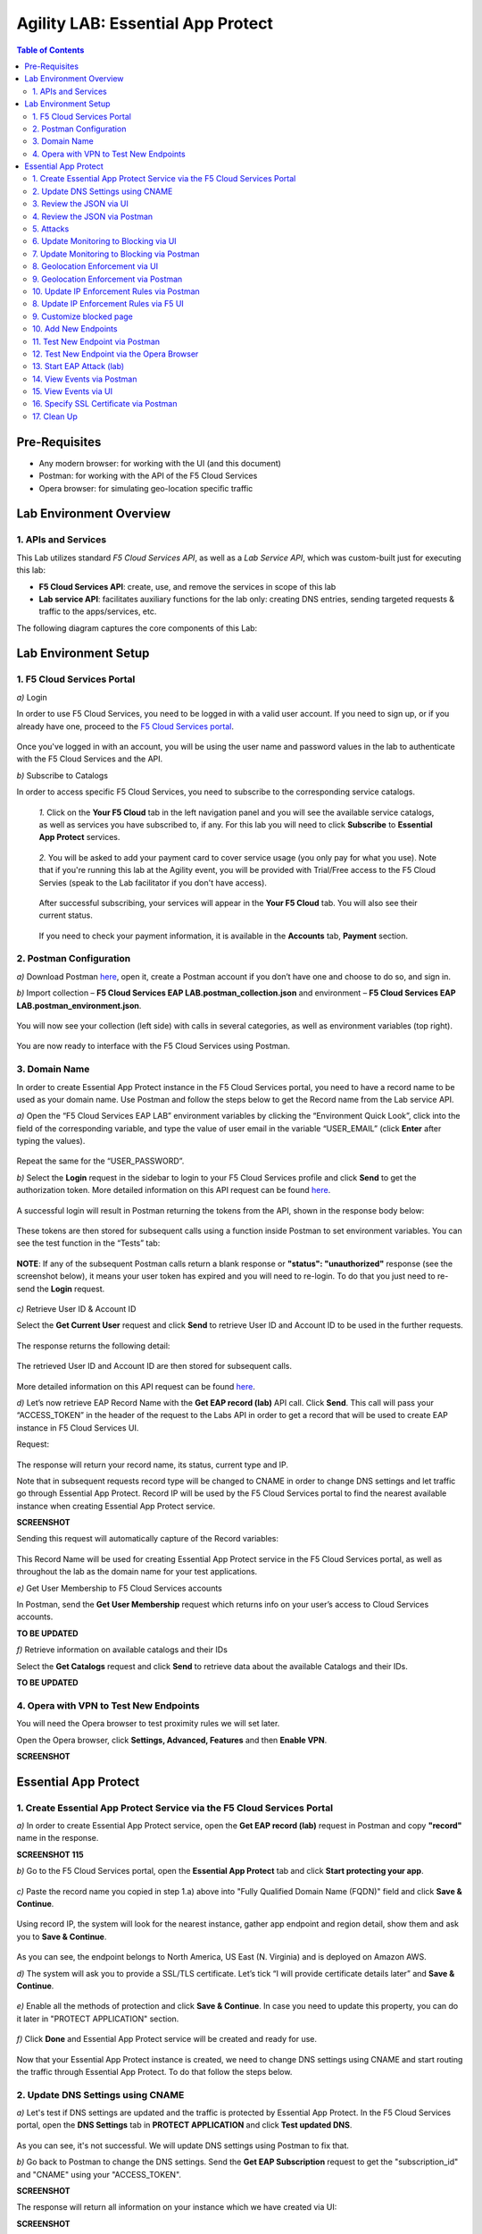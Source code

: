 Agility LAB: Essential App Protect   
=========================================== 

.. contents:: Table of Contents   

Pre-Requisites
###############

- Any modern browser: for working with the UI (and this document)
- Postman: for working with the API of the F5 Cloud Services
- Opera browser: for simulating geo-location specific traffic

Lab Environment Overview
###############################

1. APIs and Services 
*********************

This Lab utilizes standard *F5 Cloud Services API*, as well as a *Lab Service API*, which was custom-built just for executing this lab: 

* **F5 Cloud Services API**: create, use, and remove the services in scope of this lab 

* **Lab service API**: facilitates auxiliary functions for the lab only: creating DNS entries, sending targeted requests & traffic to the apps/services, etc.  

The following diagram captures the core components of this Lab: 

 .. figure:: _figures/Diagram.png


Lab Environment Setup  
############################### 

1. F5 Cloud Services Portal 
*************************** 

`a)` Login   

In order to use F5 Cloud Services, you need to be logged in with a valid user account. If you need to sign up, or if you already have one, proceed to the `F5 Cloud Services portal <http://bit.ly/f5csreg>`_.  

.. figure:: _figures/1.png  

Once you've logged in with an account, you will be using the user name and password values in the lab to authenticate with the F5 Cloud Services and the API.

`b)` Subscribe to Catalogs   

In order to access specific F5 Cloud Services, you need to subscribe to the corresponding service catalogs.

   `1.` Click on the **Your F5 Cloud** tab in the left navigation panel and you will see the available service catalogs, as well as services you have subscribed to, if any. For this lab you will need to click **Subscribe** to **Essential App Protect** services.   

   .. figure:: _figures/2.png  

   `2.` You will be asked to add your payment card to cover service usage (you only pay for what you use). Note that if you're running this lab at the Agility event, you will be provided with Trial/Free access to the F5 Cloud Servies (speak to the Lab facilitator if you don't have access).   

   .. figure:: _figures/3.png  

   After successful subscribing, your services will appear in the **Your F5 Cloud** tab. You will also see their current status.   

   .. figure:: _figures/4.png  

   If you need to check your payment information, it is available in the **Accounts** tab, **Payment** section.   

   .. figure:: _figures/5.png 

2. Postman Configuration  
********************* 

`a)` Download Postman `here <http://bit.ly/309wSLl>`_, open it, create a Postman account if you don’t have one and choose to do so, and sign in.  

`b)` Import collection – **F5 Cloud Services EAP LAB.postman_collection.json** and environment – **F5 Cloud Services EAP LAB.postman_environment.json**.  

.. figure:: _figures/1.jpg  

You will now see your collection (left side) with calls in several categories, as well as environment variables (top right).  

.. figure:: _figures/91.png 

You are now ready to interface with the F5 Cloud Services using Postman. 

3. Domain Name  
************** 

In order to create Essential App Protect instance in the F5 Cloud Services portal, you need to have a record name to be used as your domain name. Use Postman and follow the steps below to get the Record name from the Lab service API.     

`a)` Open the “F5 Cloud Services EAP LAB” environment variables by clicking the “Environment Quick Look”, click into the field of the corresponding variable, and type the value of user email in the variable “USER_EMAIL” (click **Enter** after typing the values).  

.. figure:: _figures/114.png 

Repeat the same for the “USER_PASSWORD”.  

`b)` Select the **Login** request in the sidebar to login to your F5 Cloud Services profile and click **Send** to get the authorization token. More detailed information on this API request can be found `here <http://bit.ly/36ffsyy>`_.  

.. figure:: _figures/93.png 

A successful login will result in Postman returning the tokens from the API, shown in the response body below:  

.. figure:: _figures/84.jpg  

These tokens are then stored for subsequent calls using a function inside Postman to set environment variables. You can see the test function in the “Tests” tab:  

.. figure:: _figures/9.jpg  

**NOTE**: If any of the subsequent Postman calls return a blank response or **"status": "unauthorized"** response (see the screenshot below), it means your user token has expired and you will need to re-login. To do that you just need to re-send the **Login** request.  

.. figure:: _figures/10.jpg  

`c)` Retrieve User ID & Account ID  

Select the **Get Current User** request and click **Send** to retrieve User ID and Account ID to be used in the further requests.  

.. figure:: _figures/86.jpg  

The response returns the following detail:  

.. figure:: _figures/12.jpg  

The retrieved User ID and Account ID are then stored for subsequent calls.  

.. figure:: _figures/11.jpg  

More detailed information on this API request can be found `here <http://bit.ly/37hyQw3>`_.  

`d)` Let’s now retrieve EAP Record Name with the **Get EAP record (lab)** API call. Click **Send**. This call will pass your “ACCESS_TOKEN” in the header of the request to the Labs API in order to get a record that will be used to create EAP instance in F5 Cloud Services UI.  

Request:  

.. figure:: _figures/74.png  

The response will return your record name, its status, current type and IP. 

Note that in subsequent requests record type will be changed to CNAME in order to change DNS settings and let traffic go through Essential App Protect. Record IP will be used by the F5 Cloud Services portal to find the nearest available instance when creating Essential App Protect service.    

**SCREENSHOT** 

Sending this request will automatically capture of the Record variables:  

.. figure:: _figures/26.jpg  

This Record Name will be used for creating Essential App Protect service in the F5 Cloud Services portal, as well as throughout the lab as the domain name for your test applications. 

`e)` Get User Membership to F5 Cloud Services accounts

In Postman, send the **Get User Membership** request which returns info on your user’s access to Cloud Services accounts.

**TO BE UPDATED** 

`f)` Retrieve information on available catalogs and their IDs

Select the **Get Catalogs** request and click **Send** to retrieve data about the available Catalogs and their IDs.

**TO BE UPDATED** 

4. Opera with VPN to Test New Endpoints 
****************************************

You will need the Opera browser to test proximity rules we will set later.

Open the Opera browser, click **Settings, Advanced, Features** and then **Enable VPN**.

**SCREENSHOT**

Essential App Protect 
##################### 

1. Create Essential App Protect Service via the F5 Cloud Services Portal  
************************************************************************ 

`a)` In order to create Essential App Protect service, open the **Get EAP record (lab)** request in Postman and copy **"record"** name in the response.  

**SCREENSHOT 115**

`b)` Go to the F5 Cloud Services portal, open the **Essential App Protect** tab and click **Start protecting your app**. 

.. figure:: _figures/116.png

`c)` Paste the record name you copied in step 1.a) above into "Fully Qualified Domain Name (FQDN)" field and click **Save & Continue**.

.. figure:: _figures/117.png 

Using record IP, the system will look for the nearest instance, gather app endpoint and region detail, show them and ask you to **Save & Continue**.  

.. figure:: _figures/118.png 

As you can see, the endpoint belongs to North America, US East (N. Virginia) and is deployed on Amazon AWS.  

`d)` The system will ask you to provide a SSL/TLS certificate. Let’s tick “I will provide certificate details later” and **Save & Continue**.  

.. figure:: _figures/99.png 

`e)` Enable all the methods of protection and click **Save & Continue**. In case you need to update this property, you can do it later in "PROTECT APPLICATION" section. 

.. figure:: _figures/100.png 

`f)` Click **Done** and Essential App Protect service will be created and ready for use.  

.. figure:: _figures/101.png  

Now that your Essential App Protect instance is created, we need to change DNS settings using CNAME and start routing the traffic through Essential App Protect. To do that follow the steps below.  

2. Update DNS Settings using CNAME  
******************************** 

`a)` Let's test if DNS settings are updated and the traffic is protected by Essential App Protect. In the F5 Cloud Services portal, open the **DNS Settings** tab in **PROTECT APPLICATION** and click **Test updated DNS**.

.. figure:: _figures/127.png 

As you can see, it's not successful. We will update DNS settings using Postman to fix that.

`b)` Go back to Postman to change the DNS settings. Send the **Get EAP Subscription** request to get the "subscription_id" and "CNAME" using your "ACCESS_TOKEN".

**SCREENSHOT**

The response will return all information on your instance which we have created via UI: 

**SCREENSHOT**

The retrieved ID and CNAME are then stored for subsequent calls using a function inside Postman to set environment variables. You can see the test function in the **Tests** tab:

**SCREENSHOT**

`c)` Send the **Update EAP DNS Record (lab)** to update DNS Settings with CNAME generated when creating Essential App Protect instance in F5 UI and retrieved in the step above:

**SCREENSHOT** 

The response will show the updated type (""CNAME") and value: 

**SCREENSHOT** 

`d)` Let’s now test if CNAME change is completed correctly.   

Return to the F5 Cloud Services portal, open **Essential App Protect** tab, select your app from the dropdown menu and click **PROTECT APPLICATION**. Then open **DNS Settings** tab and click **Test updated DNS**.  

.. figure:: _figures/106.png 

You will see successful status of testing.

`e)` Let's now go back to Postman and re-send the **Get EAP record (lab)** request to see the current type of the record. 

.. figure:: _figures/129.png

The response will show that record type is changed from "A" to "CNAME" (see step 3.d) above), as well as "value" is updated, which means that app traffic now goes through Essential App Protect instance and is actively protected.   

.. figure:: _figures/128.png

`f)` Test via Browser

Let's now test the updated DNS setting via browser. Return to the F5 Cloud Services portal, open the **DNS Settings** tab and copy the CNAME.

.. figure:: _figures/130.png

Paste it into your browser and you will see the NA2 instance of the Auction website and all of the requests will now be flowing through the Essential App Protect. However, any malicious requests will not be blocked, as we have not turned on "Blocking" mode yet.

.. figure:: _figures/131.png

3. Review the JSON via UI 
******************

If you would like to see the full configuration of your Essential App Protect or edit some properties, you can review the JSON either via UI or via Postman. If you prefer to do that via Postman, then proceed to the next section. 

In order to view the JSON via the F5 Cloud Servcies portal, open **PROTECT APPLICATION** and go to the **JSON configuration** tab. 

.. figure:: _figures/132.png

Let's take a look at different sections available in the JSON. In order to collapse or expand a section, click the small arrows next to the line numbers. 

The main sections are "application", "event_logging" and "policy".

.. figure:: _figures/133.png

In the "application" section, we can see our instance domain, region it belongs to, IP endpoints  and port. 

.. figure:: _figures/134.png

We can also learn all the information about our protection and its settings, as well as about each attack type in ""policy" section:

.. figure:: _figures/135.png

More detailed information on attack types can be found in one of the following sections. 

4. Review the JSON via Postman 
*******************************

If your prefer to use Postman to review the JSON, go back to Postman and send the **Get JSON** request:

.. figure:: _figures/136.png

You will see the JSON in the response: 

.. figure:: _figures/137.png

The returned JSON provides information on subcription_id and user_id, instance name, as well as all configuration details (CNAME, domain, etc) and protection settings. 

5. Attacks  
*********** 

There are three types of attacks:  

`1)` SQL Injection 

This attack inserts a SQL query via the input data field in the web application. Such attacks could potentially read sensitive data, modify and destroy it. More detailed information can be found `here <http://bit.ly/2RfmXkw>`_.

`2)` Illegal Filetype 

This attack combines valid URL path segments with invalid input to guess or brute-force download of sensitive files or data. More detailed information can be found `here <http://bit.ly/30NrAFF>`_.  

`3)` Threat Campaign 

These types of attacks are the category that F5 Labs tracks as coordinated campaigns that exploit known vulnerabilities. This particular attack simulates using a known Tomcat backdoor vulnerability. The complete list of such threats can be found `here <http://bit.ly/36bPmfG>`_.   

Let’s now simulate an attack.

Go back to Postman and send the **Attack: Illegal Filetype** request. 

**SCREENSHOT** 

All the attacks can be seen in the "VIEW EVENTS" section of the F5 Cloud Services portal.

.. figure:: _figures/138.png

As you can see, our "Illegal file type" attack has appeared on the list and its status is "Not blocked" for now.  

6. Update Monitoring to Blocking via UI 
*************************************** 

By default, all the threats of your app are only monitored without any actions taken. You can change monitoring to blocking either via UI or via Postman. In order to do so via Postman, proceed to the following section. 

`a)` In order to start blocking attacks, go to the **PROTECT APPLICATION** tab, then open each type of attack one by one and toggle **Blocking Mode** on. Click **Update** for each attack type to save the settings:  

.. figure:: _figures/105.png 

`b)` Testing the status 

Now that the protection mode is "blocking", you can re-send the **Attack: Illegal Filetype** request in Postman. After that go back to the F5 UI, open "VIEW EVENTS" section and you will see the new attack with the "Blocked" status:

.. figure:: _figures/119.png

You may send the **Attack: Threat Campaign** and **Attack: SQL Injection** requests in Postman as well. 

**SCREeNSHOT OF POSTMAN**

Then go back to the F5 UI, "VIEW EVENTS" section and see that their status is "blocked": 

.. figure:: _figures/141.png


7. Update Monitoring to Blocking via Postman 
******************************************** 

`a)` Go back to Postman and send the **Update Monitor to Block** request which uses your “account_id” and "EAP record" retrieved in steps above. 

**SCREENSHOT** 

You will see the new "blocked" status of attacks in the response. 

**SCREENSHOT** 

You can also notice that their status changed in the F5 UI:

.. figure:: _figures/139.png

`b)` Testing the status 

Now that the protection mode is "blocking", you can send the **Attack: Threat Campaign** and **Attack: SQL Injection** requests in Postman. 

**SCREENSHOT** 

After that go back to the F5 UI, open "VIEW EVENTS" section and you will see the new attacks with the "Blocked" status:

.. figure:: _figures/140.png

8. Geolocation Enforcement via UI
****************************

You can create a list of countries whose traffic is to be blocked via UI or via Postman. If you prefer to do so via Postman, proceed to the next section.

`a)` Go back to F5 UI, "PROTECT APPLICATION", then go to the **High-risk Attack Mitigation** tab and click **Manage countries**. 

.. figure:: _figures/142.png

`b)` Add "France"  as a country whose requests you want to deny and click **Update**.

.. figure:: _figures/143.png

`c)` Test via the Opera Browser 

   `1.` Let's now see how the new rule for geolocation enforcement works. Open the Opera browser, click **VPN** and select **Europe**: 

   .. figure:: _figures/144.png

   `2.` Copy your domain in the **General** tab of "PROTECT APPLICATION" in F5 UI:

   .. figure:: _figures/147.png

   `3.` And paste it to the Opera browser to see the following response:

   .. figure:: _figures/148.png

   `4.` Let's go back to F5 UI, "VIEW EVENTS" and see the attack:

   .. figure:: _figures/145.png
   
   As you can see, the reason for being blocked is "Access from disallowed Geolocation".
 
   
9. Geolocation Enforcement via Postman
****************************

`a)` If you would like to block requests on a country-basis via Postman, then sent the **Block country list** request which will use your "account_id" and "EAP record":

**SCREENSHOT** 

The response will show the countries blocked: 

.. figure:: _figures/149.png

`b)` Let's go to F5 UI and see the updated geolocation enforcemenet:

.. figure:: _figures/121.png  

Click **Manage countries** to see the countries that are blocked: 

.. figure:: _figures/120.png

`c)` Let's test how country-base blocking works. Go back to Postman and send the **Test Country Blocking (lab)** request which uses your "EAP record". 

**SCREENSHOT** 

Let's open the F5 UI and go to VIEW EVENTS section to see the newly blocked attack based on geolocation: 

.. figure:: _figures/122.png


10. Update IP Enforcement Rules via Postman  
********************************

If you need to block or allow requests from specific ID addresses, it can be done in two way: via Postman or UI. If you prefer to do it via Postman, then follow the steps below. If your choice is UI, then procede to the next section.

Go to Postman and send the **Update IP Enforcement Rules** request which uses your "account_id" and "EAP record".

**SCREENSHOT** 

In the response you will see four blocked IPs and one allowed IP. 

**SCREENSHOT** 

8. Update IP Enforcement Rules via F5 UI  
******************************************

`a)` Select **PROTECT APPLICATION** in the Essential App Protect tab, select **High-risk Attack Mitigation** and then **Manage rules**. 

.. figure:: _figures/123.png 

`b)` Fill in the required info and click **Update**:

**SCREENSHOT** 

9. Customize blocked page 
***************************

If you prefer to customize your blocked page, you can do it using Postman. 

`a)` First, let's see the page prior to sending the request. To do that, let's simulate an attack. Paste "**Fully Qualified Domain Name (FQDN)**/nginx.config" address to your browser. The result will be the following:

.. figure:: _figures/124.png 

`b)` Go back to Postman and send the **Customize blocked page** request which uses your **account_id** and **EAP record**. 
 
**SCREENSHOT** 

`c)` Refresh the page in the browser opened one step above and you will see:

.. figure:: _figures/125.png 

**Note**: It may take up to 1 minute. 

10. Add New Endpoints 
*********************

If you need to add new endpoints, you can do it via Postman.

Send the **Add new endpoints** request in Postman which uses your **account_id** and **EAP record**. 

**SCREENSHOT** 

You will see the Endpoint added in the returned response located in Europe (Frankfurt) and deployed on AWS:

**SCREENSHOT from postman** 

You will also see the new endpoint in the F5 UI:

.. figure:: _figures/126.png

11. Test New Endpoint via Postman
***********************************

Let's now test the endpoint we've just created via Postman.

Send the **Test Second Endpoint (lab)** request which uses your "EAP record". 

**SCREENSHOT from postman** 

Here's what you should see in the response:

**SCREENSHOT from postman** 

12. Test New Endpoint via the Opera Browser 
******************************************

Open the Opera browser, click **VPN** and select **Europe**. This will simulate your entering http://auction.cloudservicesdemo.net/ from Europe.

**SCREENSHOT from OPERA** 

You will see that you are switched to the European endpoint. 

Now select **Americas**. This will simulate your entering http://auction.cloudservicesdemo.net/ from America.

**SCREENSHOT from OPERA** 

You will see that you are switched to the American endpoint. 

13. Start EAP Attack (lab) 
*************************








14. View Events via Postman  
************ 




15. View Events via UI  
**************************** 

The results of the attacks will be shown in the Essential App Protect **VIEW EVENTS** tab of the F5 Cloud Services portal. 

.. figure:: _figures/111.png 


16. Specify SSL Certificate via Postman
***************************

`a)` Get SSL Certificate 

`b)` Upload 

`c)` Update 

17.  Clean Up  
********** 

In order to delete Essential App Protect instance, go to **Essential App Protect** tab, select **All my applications** in the dropdown menu, tick your application and click **Delete**. Now just confirm your choice. 

.. figure:: _figures/112.png 

 
